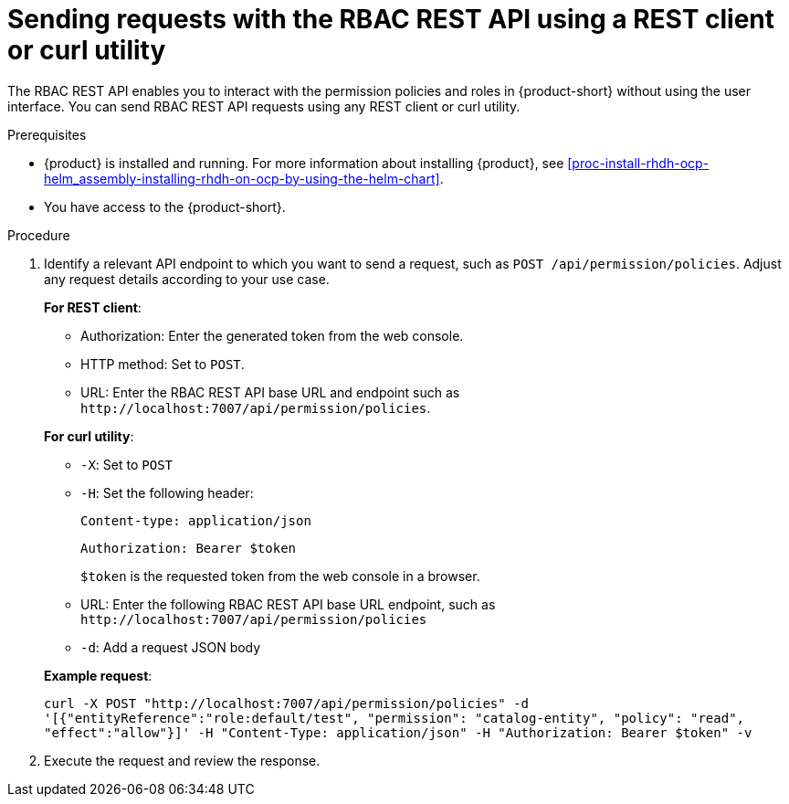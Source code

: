 [id='proc-rbac-send-request-rbac-rest-api_{context}']
= Sending requests with the RBAC REST API using a REST client or curl utility

The RBAC REST API enables you to interact with the permission policies and roles in {product-short} without using the user interface. You can send RBAC REST API requests using any REST client or curl utility.

.Prerequisites

* {product} is installed and running. For more information about installing {product}, see xref:proc-install-rhdh-ocp-helm_assembly-installing-rhdh-on-ocp-by-using-the-helm-chart[].
* You have access to the {product-short}.

.Procedure

. Identify a relevant API endpoint to which you want to send a request, such as `POST /api/permission/policies`. Adjust any request details according to your use case.
+
--
*For REST client*:

* Authorization: Enter the generated token from the web console.
* HTTP method: Set to `POST`.
* URL: Enter the RBAC REST API base URL and endpoint such as
`pass:c[http://localhost:7007/api/permission/policies]`.


*For curl utility*:

* `-X`: Set to `POST`
* `-H`: Set the following header:
+
`Content-type: application/json`
+
`Authorization: Bearer $token`
+
`$token` is the requested token from the web console in a browser.

* URL: Enter the following RBAC REST API base URL endpoint, such as `pass:c[http://localhost:7007/api/permission/policies]`
* `-d`: Add a request JSON body

*Example request*:

`curl -X POST "http://localhost:7007/api/permission/policies" -d '[{"entityReference":"role:default/test", "permission": "catalog-entity", "policy": "read", "effect":"allow"}]' -H "Content-Type: application/json" -H "Authorization: Bearer $token" -v`

--

. Execute the request and review the response.


